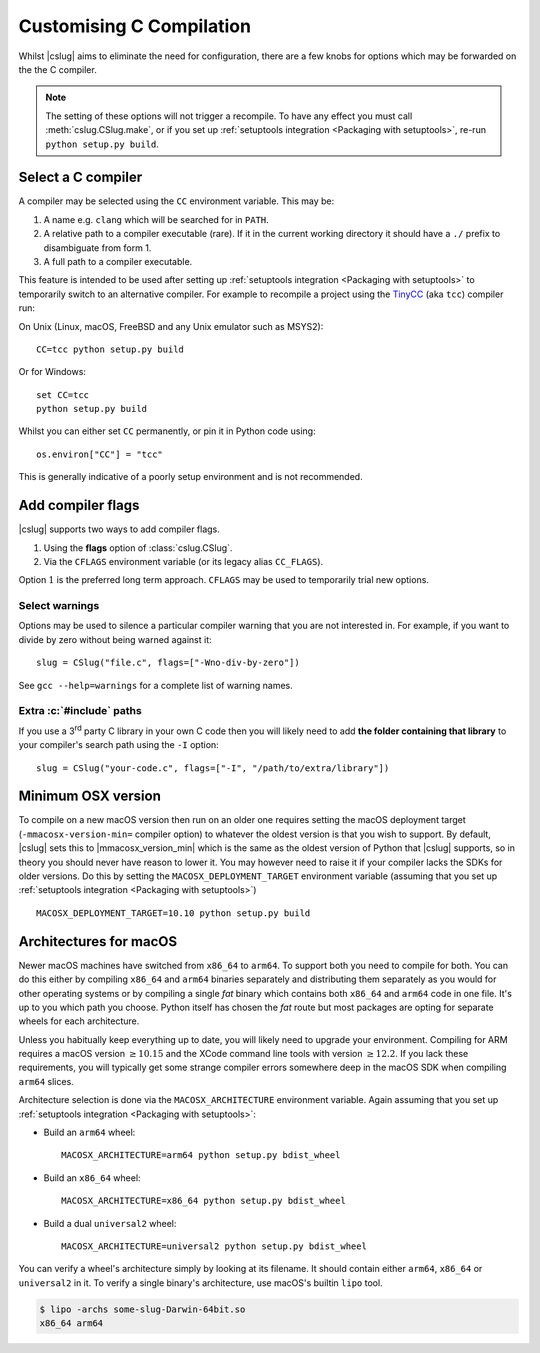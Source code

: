 =========================
Customising C Compilation
=========================

Whilst |cslug| aims to eliminate the need for configuration,
there are a few knobs for options which may be forwarded on the the C compiler.

.. note::

    The setting of these options will not trigger a recompile.
    To have any effect you must call :meth:`cslug.CSlug.make`,
    or if you set up :ref:`setuptools integration <Packaging
    with setuptools>`,
    re-run ``python setup.py build``.


Select a C compiler
-------------------

A compiler may be selected using the ``CC`` environment variable.
This may be:

1. A name e.g. ``clang`` which will be searched for in ``PATH``.
2. A relative path to a compiler executable (rare).
   If it in the current working directory it should have a ``./`` prefix to
   disambiguate from form 1.
3. A full path to a compiler executable.

This feature is intended to be used after setting up
:ref:`setuptools integration <Packaging with setuptools>`
to temporarily switch to an alternative compiler.
For example to recompile a project using the TinyCC_ (aka ``tcc``) compiler run:

On Unix (Linux, macOS, FreeBSD and any Unix emulator such as MSYS2)::

    CC=tcc python setup.py build

Or for Windows::

    set CC=tcc
    python setup.py build

Whilst you can either set ``CC`` permanently, or pin it in Python code using::

    os.environ["CC"] = "tcc"

This is generally indicative of a poorly setup environment and is not
recommended.

.. _TinyCC: https://bellard.org/tcc/


Add compiler flags
------------------

|cslug| supports two ways to add compiler flags.

1. Using the **flags** option of :class:`cslug.CSlug`.
2. Via the ``CFLAGS``  environment variable (or its legacy alias ``CC_FLAGS``).

Option :math:`1` is the preferred long term approach.
``CFLAGS`` may be used to temporarily trial new options.

.. versionadded:: 0.3.0

    The ``CC_FLAGS`` environment variable.

.. versionadded:: 1.0.0

    The ``CFLAGS`` alias for ``CC_FLAGS``.


Select warnings
...............

Options may be used to silence a particular compiler warning that you are not
interested in.
For example, if you want to divide by zero without being warned against it::

    slug = CSlug("file.c", flags=["-Wno-div-by-zero"])

See ``gcc --help=warnings`` for a complete list of warning names.


Extra :c:`#include` paths
.........................

If you use a 3\ :superscript:`rd` party C library in your own C code then you
will likely need to add **the folder containing that library** to your
compiler's search path using the ``-I`` option::

    slug = CSlug("your-code.c", flags=["-I", "/path/to/extra/library"])


Minimum OSX version
-------------------

To compile on a new macOS version then run on an older one requires setting the
macOS deployment target (``-mmacosx-version-min=`` compiler option) to whatever
the oldest version is that you wish to support.
By default, |cslug| sets this to |mmacosx_version_min| which is the same as the
oldest version of Python that |cslug| supports, so in theory you should never
have reason to lower it.
You may however need to raise it if your compiler lacks the SDKs for older
versions.
Do this by setting the ``MACOSX_DEPLOYMENT_TARGET`` environment variable
(assuming that you set up :ref:`setuptools integration <Packaging with
setuptools>`)
::

    MACOSX_DEPLOYMENT_TARGET=10.10 python setup.py build

.. versionadded:: 0.3.0

    The ``MACOS_DEPLOYMENT_TARGET`` environment variable.

.. versionadded:: 1.0.0

    The ``MACOSX_DEPLOYMENT_TARGET`` alias for
    ``MACOS_DEPLOYMENT_TARGET``.


Architectures for macOS
-----------------------

Newer macOS machines have switched from ``x86_64`` to ``arm64``.
To support both you need to compile for both.
You can do this either by compiling ``x86_64`` and ``arm64`` binaries separately
and distributing them separately as you would for other operating systems
or by compiling a single *fat* binary which contains both ``x86_64`` and
``arm64`` code in one file.
It's up to you which path you choose.
Python itself has chosen the *fat* route but most packages are opting for
separate wheels for each architecture.

Unless you habitually keep everything up to date, you will likely need to
upgrade your environment.
Compiling for ARM requires a macOS version :math:`\ge 10.15`
and the XCode command line tools with version :math:`\ge 12.2`.
If you lack these requirements, you will typically get some strange compiler
errors somewhere deep in the macOS SDK when compiling ``arm64`` slices.

Architecture selection is done via the ``MACOSX_ARCHITECTURE`` environment
variable. Again assuming that you set up :ref:`setuptools integration <Packaging
with setuptools>`:

* Build an ``arm64`` wheel::

    MACOSX_ARCHITECTURE=arm64 python setup.py bdist_wheel

* Build an ``x86_64`` wheel::

    MACOSX_ARCHITECTURE=x86_64 python setup.py bdist_wheel

* Build a dual ``universal2`` wheel::

    MACOSX_ARCHITECTURE=universal2 python setup.py bdist_wheel

You can verify a wheel's architecture simply by looking at its filename.
It should contain either ``arm64``, ``x86_64`` or ``universal2`` in it.
To verify a single binary's architecture, use macOS's builtin ``lipo`` tool.

.. code-block:: shell

    $ lipo -archs some-slug-Darwin-64bit.so
    x86_64 arm64

.. versionadded:: v0.5.0

    The ``MACOS_ARCHITECTURE`` environment variable.

.. versionadded:: v1.0.0

    The ``MACOSX_ARCHITECTURE`` alias for ``MACOS_DEPLOYMENT_TARGET``.
